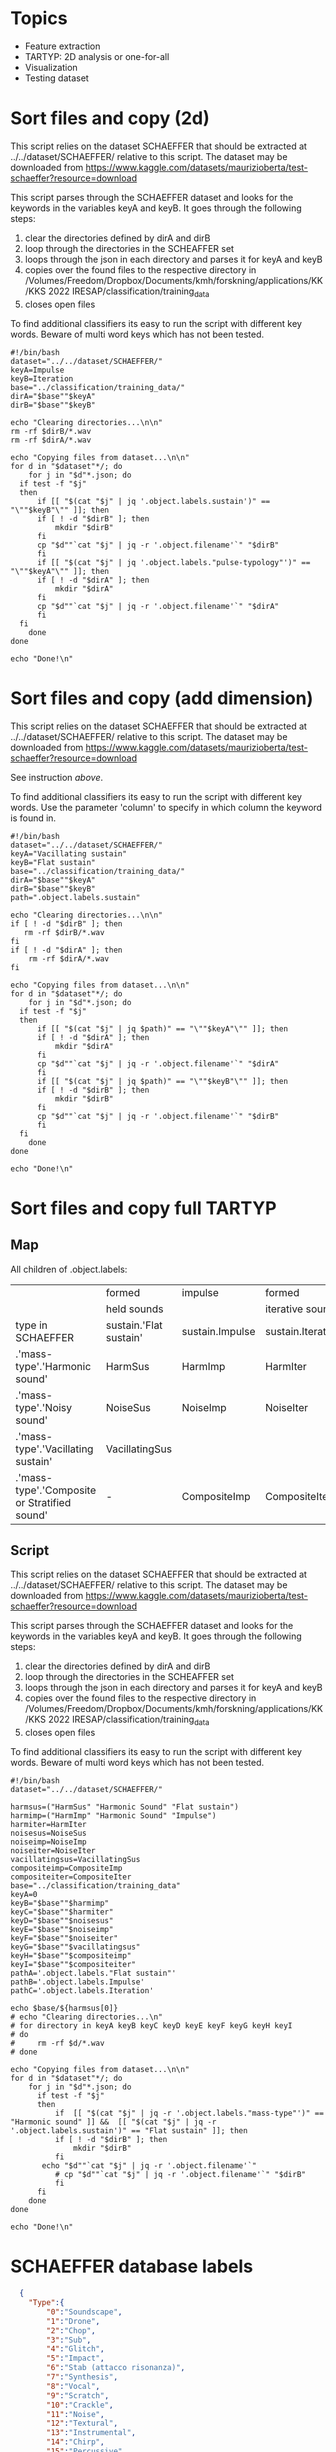 * Topics
- Feature extraction
- TARTYP: 2D analysis or one-for-all
- Visualization
- Testing dataset

  
* Sort files and copy (2d)

This script relies on the dataset SCHAEFFER that should be extracted at ../../dataset/SCHAEFFER/ relative to this script. The dataset may be downloaded from https://www.kaggle.com/datasets/maurizioberta/test-schaeffer?resource=download

This script parses through the SCHAEFFER dataset and looks for the keywords in the variables keyA and keyB. It goes through the following steps:
1. clear the directories defined by dirA and dirB
2. loop through the directories in the SCHEAFFER set
3. loops through the json in each directory and parses it for keyA and keyB
4. copies over the found files to the respective directory in /Volumes/Freedom/Dropbox/Documents/kmh/forskning/applications/KK/KKS 2022 IRESAP/classification/training_data
5. closes open files

To find additional classifiers its easy to run the script with different key words. Beware of multi word keys which has not been tested.

#+begin_src shell :results output :tangle ./import_data.sh
  #!/bin/bash
  dataset="../../dataset/SCHAEFFER/"
  keyA=Impulse
  keyB=Iteration
  base="../classification/training_data/"
  dirA="$base""$keyA"
  dirB="$base""$keyB"

  echo "Clearing directories...\n\n"
  rm -rf $dirB/*.wav
  rm -rf $dirA/*.wav

  echo "Copying files from dataset...\n\n"
  for d in "$dataset"*/; do
      for j in "$d"*.json; do
  	if test -f "$j"
  	then
  	    if [[ "$(cat "$j" | jq '.object.labels.sustain')" == "\""$keyB"\"" ]]; then
  		if [ ! -d "$dirB" ]; then
  		    mkdir "$dirB"
  		fi
  		cp "$d""`cat "$j" | jq -r '.object.filename'`" "$dirB"
  	    fi
  	    if [[ "$(cat "$j" | jq '.object.labels."pulse-typology"')" == "\""$keyA"\"" ]]; then
  		if [ ! -d "$dirA" ]; then
  		    mkdir "$dirA"
  		fi
  		cp "$d""`cat "$j" | jq -r '.object.filename'`" "$dirA"
  	    fi
  	fi
      done
  done

  echo "Done!\n"
#+end_src

#+RESULTS:
: Clearing directories...\n\n
: Copying files from dataset...\n\n
: Done!\n

* Sort files and copy (add dimension)
This script relies on the dataset SCHAEFFER that should be extracted at ../../dataset/SCHAEFFER/ relative to this script. The dataset may be downloaded from https://www.kaggle.com/datasets/maurizioberta/test-schaeffer?resource=download

See instruction [[*Sort files and copy (2d)][above]].

To find additional classifiers its easy to run the script with different key words. Use the parameter 'column' to specify in which column the keyword is found in.

#+begin_src shell :results output :tangle ./import_data.sh
  #!/bin/bash
  dataset="../../dataset/SCHAEFFER/"
  keyA="Vacillating sustain"
  keyB="Flat sustain"
  base="../classification/training_data/"
  dirA="$base""$keyA"
  dirB="$base""$keyB"
  path=".object.labels.sustain"

  echo "Clearing directories...\n\n"
  if [ ! -d "$dirB" ]; then
     rm -rf $dirB/*.wav
  fi
  if [ ! -d "$dirA" ]; then
      rm -rf $dirA/*.wav
  fi

  echo "Copying files from dataset...\n\n"
  for d in "$dataset"*/; do
      for j in "$d"*.json; do
  	if test -f "$j"
  	then
  	    if [[ "$(cat "$j" | jq $path)" == "\""$keyA"\"" ]]; then
  		if [ ! -d "$dirA" ]; then
  		    mkdir "$dirA"
  		fi
  		cp "$d""`cat "$j" | jq -r '.object.filename'`" "$dirA"
  	    fi
  	    if [[ "$(cat "$j" | jq $path)" == "\""$keyB"\"" ]]; then
  		if [ ! -d "$dirB" ]; then
  		    mkdir "$dirB"
  		fi
  		cp "$d""`cat "$j" | jq -r '.object.filename'`" "$dirB"
  	    fi
  	fi
      done
  done

  echo "Done!\n"
#+end_src

* Sort files and copy full TARTYP

** Map
All children of .object.labels:
|                                              | formed                 | impulse         | formed            |
|                                              | held sounds            |                 | iterative sounds  |
|----------------------------------------------+------------------------+-----------------+-------------------|
| type in SCHAEFFER                            | sustain.'Flat sustain' | sustain.Impulse | sustain.Iteration |
|----------------------------------------------+------------------------+-----------------+-------------------|
| .'mass-type'.'Harmonic sound'                | HarmSus                | HarmImp         | HarmIter          |
|----------------------------------------------+------------------------+-----------------+-------------------|
| .'mass-type'.'Noisy sound'                   | NoiseSus               | NoiseImp        | NoiseIter         |
|----------------------------------------------+------------------------+-----------------+-------------------|
| .'mass-type'.'Vacillating sustain'           | VacillatingSus         |                 |                   |
| .'mass-type'.'Composite or Stratified sound' | -                      | CompositeImp    | CompositeIter     |
|----------------------------------------------+------------------------+-----------------+-------------------|
** Script

This script relies on the dataset SCHAEFFER that should be extracted at ../../dataset/SCHAEFFER/ relative to this script. The dataset may be downloaded from https://www.kaggle.com/datasets/maurizioberta/test-schaeffer?resource=download

This script parses through the SCHAEFFER dataset and looks for the keywords in the variables keyA and keyB. It goes through the following steps:
1. clear the directories defined by dirA and dirB
2. loop through the directories in the SCHEAFFER set
3. loops through the json in each directory and parses it for keyA and keyB
4. copies over the found files to the respective directory in /Volumes/Freedom/Dropbox/Documents/kmh/forskning/applications/KK/KKS 2022 IRESAP/classification/training_data
5. closes open files

To find additional classifiers its easy to run the script with different key words. Beware of multi word keys which has not been tested.

#+begin_src shell :results output :tangle ./import_data.sh
  #!/bin/bash
  dataset="../../dataset/SCHAEFFER/"

  harmsus=("HarmSus" "Harmonic Sound" "Flat sustain")
  harmimp=("HarmImp" "Harmonic Sound" "Impulse")
  harmiter=HarmIter
  noisesus=NoiseSus
  noiseimp=NoiseImp
  noiseiter=NoiseIter
  vacillatingsus=VacillatingSus
  compositeimp=CompositeImp
  compositeiter=CompositeIter 
  base="../classification/training_data"
  keyA=0
  keyB="$base""$harmimp"
  keyC="$base""$harmiter"
  keyD="$base""$noisesus"
  keyE="$base""$noiseimp"
  keyF="$base""$noiseiter"
  keyG="$base""$vacillatingsus"
  keyH="$base""$compositeimp"
  keyI="$base""$compositeiter"
  pathA='.object.labels."Flat sustain"'
  pathB='.object.labels.Impulse'
  pathC='.object.labels.Iteration'

  echo $base/${harmsus[0]}
  # echo "Clearing directories...\n"
  # for directory in keyA keyB keyC keyD keyE keyF keyG keyH keyI
  # do
  #     rm -rf $d/*.wav
  # done

  echo "Copying files from dataset...\n\n"
  for d in "$dataset"*/; do
      for j in "$d"*.json; do
      	if test -f "$j"
      	then
      	    if  [[ "$(cat "$j" | jq -r '.object.labels."mass-type"')" == "Harmonic sound" ]] &&  [[ "$(cat "$j" | jq -r '.object.labels.sustain')" == "Flat sustain" ]]; then
      		if [ ! -d "$dirB" ]; then
      		    mkdir "$dirB"
      		fi
  		 echo "$d""`cat "$j" | jq -r '.object.filename'`"
      		# cp "$d""`cat "$j" | jq -r '.object.filename'`" "$dirB"
      	    fi
      	fi
      done
  done

  echo "Done!\n"
#+end_src

#+RESULTS:
#+begin_example
../classification/training_data/HarmSus
Copying files from dataset...\n\n
../../dataset/SCHAEFFER/Antonietta Turano/canto armonicorisonanza.wav
../../dataset/SCHAEFFER/Bruno Emanuele Reggiani/Sound object - Drone (ML).wav
../../dataset/SCHAEFFER/Dario Gatto/Sax multiphonic 1_1.wav
../../dataset/SCHAEFFER/Gabriele Canova/16_TEXTURE ARMONICA.wav
../../dataset/SCHAEFFER/Giorgio Labagnara/Suono16.wav
../../dataset/SCHAEFFER/Giorgio Labagnara/Suono4.wav
../../dataset/SCHAEFFER/Michele Caldera/Bass Minimoog Slide Down.wav
../../dataset/SCHAEFFER/Padrini Federico/12.wav
../../dataset/SCHAEFFER/Padrini Federico/7.wav
../../dataset/SCHAEFFER/SALVATORE CADINU/031.wav
../../dataset/SCHAEFFER/Tommaso Cherchi/Impact_1.wav
Done!\n
#+end_example

* SCHAEFFER database labels
#+begin_src json
  {
    "Type":{
        "0":"Soundscape",
        "1":"Drone",
        "2":"Chop",
        "3":"Sub",
        "4":"Glitch",
        "5":"Impact",
        "6":"Stab (attacco risonanza)",
        "7":"Synthesis",
        "8":"Vocal",
        "9":"Scratch",
        "10":"Crackle",
        "11":"Noise",
        "12":"Textural",
        "13":"Instrumental",
        "14":"Chirp",
        "15":"Percussive",
        "16":"Honk",
        "17":"Choral"
    },
    "Mass type":{
        "0":"Sinusoidal sound",
        "1":"Harmonic sound",
        "2":"Inharmonic sound",
        "3":"Cluster sound",
        "4":"Breathlike sound",
        "5":"Noisy sound",
        "6":"Composite or Stratified sound"
    },
    "Complexity":{
        "0":"Very simple element",
        "1":"Relatively simple element",
        "2":"Moderately complex element",
        "3":"Relatively complex element",
        "4":"Very complex element",
        "5":"Simple emergence from complex details"
    },
    "Onset":{
        "0":"Sharp onset",
        "1":"Marked onset",
        "2":"Flat onset",
        "3":"Swelled onset",
        "4":"Fade in"
    },
    "Sustain":{
        "0":"Flat sustain",
        "1":"Vacillating sustain",
        "2":"Ostinato ",
        "3":"Decaying sustain",
        "4":"Uplifting sustain",
        "5":"Iteration",
        "6":"Accumulation"
    },
    "Offset":{
        "0":"Sharp ending",
        "1":"Marked ending",
        "2":"Flat ending",
        "3":"Soft ending",
        "4":"Laissez vibrer",
        "5":"Interrupted resonance",
        "6":"Fade out"
    },
    "Pulse typology":{
        "0":"Impulse",
        "1":"Regular pulse train",
        "2":"Irregular pulse train",
        "3":"No pulse"
    },
    "Processes":{
        "0":"Chorus",
        "1":"Tremolo",
        "2":"Distortion",
        "3":"Fuzzy",
        "4":"Granular",
        "5":"Loop",
        "6":"Bit reduction",
        "7":"Reverb",
        "8":"Filtered",
        "9":"Resonators",
        "10":"Flanger",
        "11":"Pitch-shift",
        "12":"Stretched",
        "13":"Delay",
        "14":"Eco",
        "15":"Vibrato",
        "16":"Filter Modulation",
        "17":"Glissando"
    },
    "Directionality":{
        "0":"Forward push",
        "1":"Evaded forward push",
        "2":"Suspended forward push",
        "3":"Backward push",
        "4":"Neutral"
    }
}

#+end_src

* Model
Extracted from here: https://medium.com/@oluyaled/audio-classification-using-deep-learning-and-tensorflow-a-step-by-step-guide-5327467ee9ab

#+begin_src python :results output value :tangle /Volumes/Freedom/Dropbox/Documents/kmh/forskning/applications/KK/KKS 2022 IRESAP/audio_classification/classification/model.py
  import os
  import librosa
  import numpy as np
  import tensorflow as tf
  from tensorflow.keras.layers import Input, Conv2D, MaxPooling2D, Flatten, Dense
  from tensorflow.keras.models import Model
  from tensorflow.keras.optimizers import Adam
  from sklearn.model_selection import train_test_split
  from tensorflow.keras.utils import to_categorical
  from tensorflow.image import resize
  from tensorflow.keras.models import load_model

  # Define your folder structure
  cwd = os.getcwd()

  dir = '/Volumes/Freedom/Dropbox/Documents/kmh/forskning/applications/KK/KKS 2022 IRESAP/audio_classification/classification/'
  # Change this to cwd + '/' + when run as script.
  data_dir = os.path.join(dir, 'training_data')
  classes = ['Impulse', 'Iteration', 'Vsustain', 'Fsustain']
  print(data_dir)
  
  # Load and preprocess audio data
  def load_and_preprocess_data(data_dir, classes, target_shape=(128, 128)):
      data = []
      labels = []
      
      for i, class_name in enumerate(classes):
          class_dir = os.path.join(data_dir, class_name)
          for filename in os.listdir(class_dir):
              if filename.endswith('.wav'):
                  file_path = os.path.join(class_dir, filename)
                  audio_data, sample_rate = librosa.load(file_path, sr=None)
                  # Perform preprocessing (e.g., convert to Mel spectrogram and resize)
                  mel_spectrogram = librosa.feature.melspectrogram(y=audio_data, sr=sample_rate)
                  mel_spectrogram = resize(np.expand_dims(mel_spectrogram, axis=-1), target_shape)
                  data.append(mel_spectrogram)
                  labels.append(i)
                  
      return np.array(data), np.array(labels)

  # Split data into training and testing sets
  data, labels = load_and_preprocess_data(data_dir, classes)
  labels = to_categorical(labels, num_classes=len(classes))  # Convert labels to one-hot encoding
  X_train, X_test, y_train, y_test = train_test_split(data, labels, test_size=0.2, random_state=42)

  # Create a neural network model
  input_shape = X_train[0].shape
  input_layer = Input(shape=input_shape)
  x = Conv2D(32, (3, 3), activation='relu')(input_layer)
  x = MaxPooling2D((2, 2))(x)
  x = Conv2D(64, (3, 3), activation='relu')(x)
  x = MaxPooling2D((2, 2))(x)
  x = Flatten()(x)
  x = Dense(64, activation='relu')(x)
  output_layer = Dense(len(classes), activation='softmax')(x)
  model = Model(input_layer, output_layer)
#+end_src

#+RESULTS:

* Current directory
#+begin_src python :results value output
    import os
    cwd = os.getcwd() + "/code.org"
    file = print(os.path.basename(cwd))
    print(cwd)
#+end_src

#+RESULTS:
: code.org
: /Volumes/Freedom/Dropbox/Documents/kmh/forskning/applications/KK/KKS 2022 IRESAP/audio_classification/stuff/code.org
* Stuff
#+begin_src python :results value output
  import os
  import glob
  directory = "/Users/henrik_frisk/Documents/kmh/forskning/applications/KK/KKS 2022 IRESAP/audio_classification/classification/training_data"
  extension = "*.wav"

  for audio_file in glob.glob(os.path.join(directory, extension)):
          print(f"Found audio file {audio_file}")      
#+end_src

#+RESULTS:
: Found audio file /Users/henrik_frisk/Documents/kmh/forskning/applications/KK/KKS 2022 IRESAP/audio_classification/classification/training_data/pluck.wav
: Found audio file /Users/henrik_frisk/Documents/kmh/forskning/applications/KK/KKS 2022 IRESAP/audio_classification/classification/training_data/imp_005.wav
: Found audio file /Users/henrik_frisk/Documents/kmh/forskning/applications/KK/KKS 2022 IRESAP/audio_classification/classification/training_data/rhythm.wav
: Found audio file /Users/henrik_frisk/Documents/kmh/forskning/applications/KK/KKS 2022 IRESAP/audio_classification/classification/training_data/tone.wav
: Found audio file /Users/henrik_frisk/Documents/kmh/forskning/applications/KK/KKS 2022 IRESAP/audio_classification/classification/training_data/fsustain-1.wav
: Found audio file /Users/henrik_frisk/Documents/kmh/forskning/applications/KK/KKS 2022 IRESAP/audio_classification/classification/training_data/iter_009.wav
: Found audio file /Users/henrik_frisk/Documents/kmh/forskning/applications/KK/KKS 2022 IRESAP/audio_classification/classification/training_data/noise.wav

* Compiling the model
#+begin_src python :tangle /Volumes/Freedom/Dropbox/Documents/kmh/forskning/applications/KK/KKS 2022 IRESAP/audio_classification/classification/model.py
  model.compile(optimizer=Adam(learning_rate=0.001), loss='categorical_crossentropy', metrics=['accuracy'])
#+end_src

* Training the model
#+begin_src python :tangle /Volumes/Freedom/Dropbox/Documents/kmh/forskning/applications/KK/KKS 2022 IRESAP/audio_classification/classification/model.py
  model.fit(X_train, y_train, epochs=200, batch_size=32, validation_data=(X_test, y_test))
#+end_src

* Save the model
The 'dir' variable is a hack to handle emacs directories. This should be replaced by os.getcwd().
#+begin_src python :tangle /Volumes/Freedom/Dropbox/Documents/kmh/forskning/applications/KK/KKS 2022 IRESAP/audio_classification/classification/save.py
  import sys
#  file_name = sys.argv[1]
#  dir = os.getcwd()
  dir = '/Volumes/Freedom/Dropbox/Documents/kmh/forskning/applications/KK/KKS 2022 IRESAP/audio_classification/classification/'
  model.save(dir + 'audio_classification_imp_iter.keras')
#+end_src

* Model evaluation
#+begin_src python :tangle /Volumes/Freedom/Dropbox/Documents/kmh/forskning/applications/KK/KKS 2022 IRESAP/audio_classification/classification/eval_model.py
  test_accuracy=model.evaluate(X_test,y_test,verbose=0)
  print(test_accuracy[1])
#+end_src

* Testing the model
This proves to be working with limited tests. Next thing to do is work out the optimal settings for analysis below. Especially the spectrogram settings and we should also test with other spectrograms than mel.

#+begin_src python :results value output :tangle /Volumes/Freedom/Dropbox/Documents/kmh/forskning/applications/KK/KKS 2022 IRESAP/audio_classification/classification/eval_model.py
  import glob
  # Load the saved model
  # dir = os.getcwd()
  dir = '/Volumes/Freedom/Dropbox/Documents/kmh/forskning/applications/KK/KKS 2022 IRESAP/audio_classification/classification/'
  model = load_model(dir + 'audio_classification_imp_iter.keras')

  # Define the target shape for input spectrograms
  target_shape = (128, 128)

  # Define your class labels
  classes = ['Impulse', 'Iteration', 'Vsustain', 'Fsustain']

  # Function to preprocess and classify an audio file
  def test_audio(file_path, model):
      # Load and preprocess the audio file
      audio_data, sample_rate = librosa.load(file_path, sr=None)
      audio_data = librosa.feature.melspectrogram(y=audio_data, sr=sample_rate)
      audio_data = resize(np.expand_dims(audio_data, axis=-1), target_shape)
      audio_data = tf.reshape(audio_data, (1,) + target_shape + (1,))
          
      # Make predictions
      predictions = model.predict(audio_data)
      
      # Get the class probabilities
      class_probabilities = predictions[0]
      
      # Get the predicted class index
      predicted_class_index = np.argmax(class_probabilities)
      
      return class_probabilities, predicted_class_index

  # Test an audio file
  test_audio_dir = '/Volumes/Freedom/Dropbox/Documents/kmh/forskning/applications/KK/KKS 2022 IRESAP/audio_classification/classification/training_data'

  extension = "*.wav"
  for test_audio_file in glob.glob(os.path.join(test_audio_dir, extension)):
      class_probabilities, predicted_class_index = test_audio(test_audio_file, model)

      # Display results for all classes
      for i, class_label in enumerate(classes):
          probability = class_probabilities[i]
          print(f'Class: {class_label}, Probability: {probability:.4f}')

          # Calculate and display the predicted class and accuracy
          predicted_class = classes[predicted_class_index]
          accuracy = class_probabilities[predicted_class_index]
          print(f'The audio {os.path.basename(test_audio_file)} is classified as: {predicted_class}')
          print(f'Accuracy: {accuracy:.4f}')
#+end_src

* Testing librosa features
#+name: plotme
#+begin_src python :session :results value :noweb yes :tangle test_audio.py :var myvar=3
  import os
  import librosa
  import numpy as np
  import matplotlib.pyplot as plt

  dir = '/Volumes/Freedom/Dropbox/Documents/kmh/forskning/applications/KK/KKS 2022 IRESAP/audio_classification/classification/training_data/'
  classes = ['Impulse', 'Iteration', 'Vsustain', 'Fsustain']
  data_dir = os.path.join(dir, classes[1])
  afile = os.path.join(data_dir, '2.wav')

  print(afile)
  y, sr = librosa.load(afile, sr=None)
#+end_src

#+RESULTS: plotme

** melspectrogram
#+begin_src python :noweb yes :tangle melspec.py 
  <<plotme>>
  
  S = librosa.feature.melspectrogram(y=y, sr=sr, n_mels=128, fmax=8000)

  fig, ax = plt.subplots()
  S_dB = librosa.power_to_db(S, ref=np.max)
  img = librosa.display.specshow(S_dB, x_axis='time', y_axis='mel', sr=sr, fmax=8000, ax=ax)
  fig.colorbar(img, ax=ax, format='%+2.0f dB')
  ax.set(title='Mel-frequency spectrogram')

  plt.show()
#+end_src

** mfcc
#+begin_src python :noweb yes :tangle mfcc.py
  <<plotme>>
  mfccs = librosa.feature.mfcc(y=y, sr=sr, n_mfcc=40)
  S = librosa.feature.melspectrogram(y=y, sr=sr, n_mels=128, fmax=8000)
  fig, ax = plt.subplots(nrows=2, sharex=True)
  img = librosa.display.specshow(librosa.power_to_db(S, ref=np.max),
                                 x_axis='time', y_axis='mel', fmax=8000,
                                 ax=ax[0])
  fig.colorbar(img, ax=[ax[0]])
  ax[0].set(title='Mel spectrogram')
  ax[0].label_outer()
  img = librosa.display.specshow(mfccs, x_axis='time', ax=ax[1])
  fig.colorbar(img, ax=[ax[1]])
  ax[1].set(title='MFCC')
  plt.show()
#+end_src

** beat detections
#+begin_src python :noweb yes :tangle beat.py
  <<plotme>>
  import scipy.stats
  onset_env = librosa.onset.onset_strength(y=y, sr=sr)
  pulse = librosa.beat.plp(onset_envelope=onset_env, sr=sr)
  # Or compute pulse with an alternate prior, like log-normal

  prior = scipy.stats.lognorm(loc=np.log(120), scale=120, s=1)
  pulse_lognorm = librosa.beat.plp(onset_envelope=onset_env, sr=sr,
                                   prior=prior)
  melspec = librosa.feature.melspectrogram(y=y, sr=sr)
  fig, ax = plt.subplots(nrows=3, sharex=True)
  librosa.display.specshow(librosa.power_to_db(melspec,
                                               ref=np.max),
                           x_axis='time', y_axis='mel', ax=ax[0])

  ax[0].set(title='Mel spectrogram')
  ax[0].label_outer()
  ax[1].plot(librosa.times_like(onset_env),
             librosa.util.normalize(onset_env),
             label='Onset strength')
  ax[1].plot(librosa.times_like(pulse),
              librosa.util.normalize(pulse),
               label='Predominant local pulse (PLP)')
  ax[1].set(title='Uniform tempo prior [30, 300]')
  ax[1].label_outer()
  ax[2].plot(librosa.times_like(onset_env),
               librosa.util.normalize(onset_env),
               label='Onset strength')
  ax[2].plot(librosa.times_like(pulse_lognorm),
               librosa.util.normalize(pulse_lognorm),
               label='Predominant local pulse (PLP)')
  ax[2].set(title='Log-normal tempo prior, mean=120', xlim=[5, 20])
  ax[2].legend()

  plt.show()
#+end_src

* Test result
A first quick run just testing two files, one in each category, was successful:

>>> 
1/1 ━━━━━━━━━━━━━━━━━━━━ 0s 30ms/step
>>> 
Class: Impulse, Probability: 0.9994
Class: Iteration, Probability: 0.0006
>>> 
The audio is classified as: Impulse
Accuracy: 0.9994
>>> 
>>> 
1/1 ━━━━━━━━━━━━━━━━━━━━ 0s 15ms/step
>>> 
Class: Impulse, Probability: 0.1112
Class: Iteration, Probability: 0.8888
The audio is classified as: Iteration
Accuracy: 0.8888
>>> 
